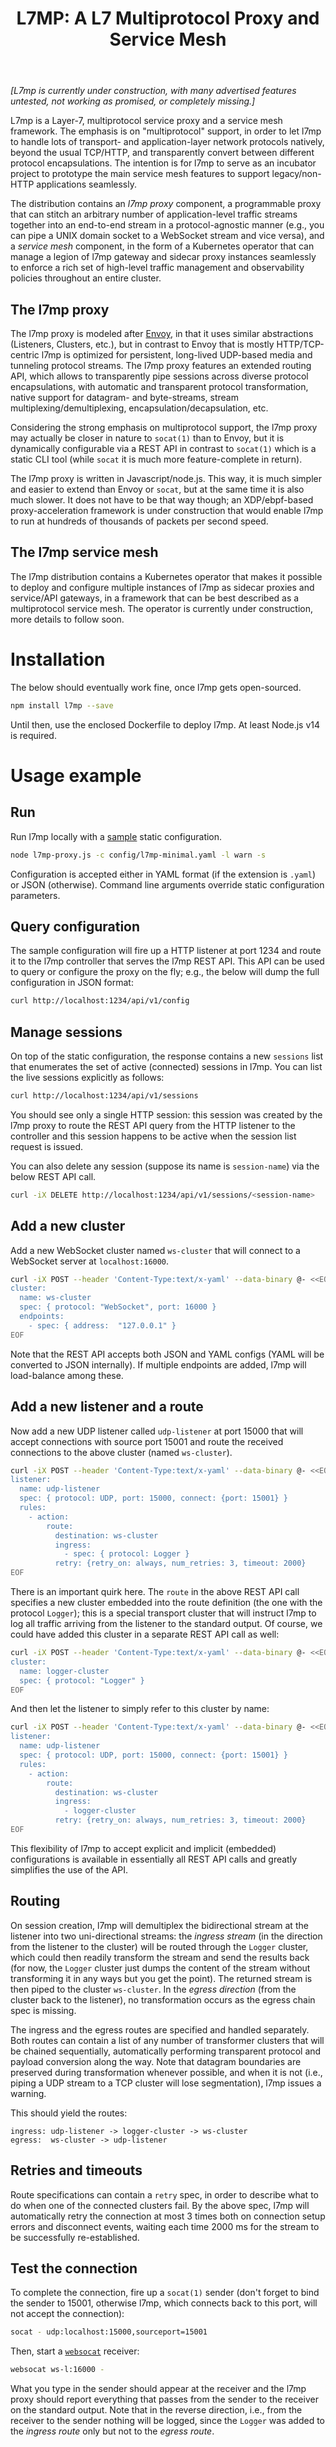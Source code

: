 #+LaTeX_HEADER:\usepackage[margin=2cm]{geometry}
#+LaTeX_HEADER:\usepackage{enumitem}
#+LaTeX_HEADER:\renewcommand{\ttdefault}{pcr}
#+LaTeX_HEADER:\lstdefinelanguage{yaml}{basicstyle=\ttfamily\scriptsize,frame=lrtb,framerule=1pt,framexleftmargin=1pt,showstringspaces=false}
#+LaTeX_HEADER:\usepackage{etoolbox}
#+LaTeX_HEADER:\makeatletter\patchcmd{\@verbatim}{\verbatim@font}{\verbatim@font\scriptsize}{}{}\makeatother
#+LATEX:\setitemize{noitemsep,topsep=0pt,parsep=0pt,partopsep=0pt}
#+OPTIONS: toc:nil author:nil ^:nil

#+TITLE: L7MP: A L7 Multiprotocol Proxy and Service Mesh

/[L7mp is currently under construction, with many advertised features untested, not working as promised, or completely missing.]/

L7mp is a Layer-7, multiprotocol service proxy and a service mesh framework. The emphasis is on
"multiprotocol" support, in order to let l7mp to handle lots of transport- and application-layer
network protocols natively, beyond the usual TCP/HTTP, and transparently convert between different
protocol encapsulations. The intention is for l7mp to serve as an incubator project to prototype
the main service mesh features to support legacy/non-HTTP applications seamlessly.

The distribution contains an /l7mp proxy/ component, a programmable proxy that can stitch an
arbitrary number of application-level traffic streams together into an end-to-end stream in a
protocol-agnostic manner (e.g., you can pipe a UNIX domain socket to a WebSocket stream and vice
versa), and a /service mesh/ component, in the form of a Kubernetes operator that can manage a
legion of l7mp gateway and sidecar proxy instances seamlessly to enforce a rich set of high-level
traffic management and observability policies throughout an entire cluster.

** The l7mp proxy

The l7mp proxy is modeled after [[https://github.com/envoyproxy/envoy][Envoy]], in that it uses similar abstractions (Listeners, Clusters,
etc.), but in contrast to Envoy that is mostly HTTP/TCP-centric l7mp is optimized for persistent,
long-lived UDP-based media and tunneling protocol streams. The l7mp proxy features an extended
routing API, which allows to transparently pipe sessions across diverse protocol encapsulations,
with automatic and transparent protocol transformation, native support for datagram- and
byte-streams, stream multiplexing/demultiplexing, encapsulation/decapsulation, etc.

Considering the strong emphasis on multiprotocol support, the l7mp proxy may actually be closer in
nature to =socat(1)= than to Envoy, but it is dynamically configurable via a REST API in contrast
to =socat(1)= which is a static CLI tool (while =socat= it is much more feature-complete in
return).

The l7mp proxy is written in Javascript/node.js. This way, it is much simpler and easier to extend
than Envoy or =socat=, but at the same time it is also much slower. It does not have to be that way
though; an XDP/ebpf-based proxy-acceleration framework is under construction that would enable l7mp
to run at hundreds of thousands of packets per second speed.

** The l7mp service mesh

The l7mp distribution contains a Kubernetes operator that makes it possible to deploy and configure
multiple instances of l7mp as sidecar proxies and service/API gateways, in a framework that can be
best described as a multiprotocol service mesh. The operator is currently under construction, more
details to follow soon.

* Installation

The below should eventually work fine, once l7mp gets open-sourced.

#+BEGIN_SRC sh
npm install l7mp --save
#+END_SRC

Until then, use the enclosed Dockerfile to deploy l7mp. At least Node.js v14 is required.

* Usage example

** Run

Run l7mp locally with a [[https://github.com/rg0now/l7mp/blob/master/config/l7mp-minimal.yaml][sample]] static configuration.

#+BEGIN_SRC sh
node l7mp-proxy.js -c config/l7mp-minimal.yaml -l warn -s
#+END_SRC

Configuration is accepted either in YAML format (if the extension is =.yaml=) or JSON (otherwise).
Command line arguments override static configuration parameters.

** Query configuration

The sample configuration will fire up a HTTP listener at port 1234 and route it to the l7mp
controller that serves the l7mp REST API.  This API can be used to query or configure the proxy on
the fly; e.g., the below will dump the full configuration in JSON format:

#+BEGIN_SRC sh
curl http://localhost:1234/api/v1/config
#+END_SRC

** Manage sessions

On top of the static configuration, the response contains a new =sessions= list that enumerates the
set of active (connected) sessions in l7mp. You can list the live sessions explicitly as follows:

#+BEGIN_SRC sh
curl http://localhost:1234/api/v1/sessions
#+END_SRC

You should see only a single HTTP session: this session was created by the l7mp proxy to route the
REST API query from the HTTP listener to the controller and this session happens to be active when
the session list request is issued.

You can also delete any session (suppose its name is =session-name=) via the below REST API call.

#+BEGIN_SRC sh
curl -iX DELETE http://localhost:1234/api/v1/sessions/<session-name>
#+END_SRC

** Add a new cluster

Add a new WebSocket cluster named =ws-cluster= that will connect to a WebSocket server at
=localhost:16000=.

#+BEGIN_SRC sh
curl -iX POST --header 'Content-Type:text/x-yaml' --data-binary @- <<EOF  http://localhost:1234/api/v1/clusters
cluster:
  name: ws-cluster
  spec: { protocol: "WebSocket", port: 16000 }
  endpoints:
    - spec: { address:  "127.0.0.1" }
EOF
#+END_SRC

Note that the REST API accepts both JSON and YAML configs (YAML will be converted to JSON
internally). If multiple endpoints are added, l7mp will load-balance among these.

** Add a new listener and a route

Now add a new UDP listener called =udp-listener= at port 15000 that will accept connections with
source port 15001 and route the received connections to the above cluster (named =ws-cluster=).

#+BEGIN_SRC sh
curl -iX POST --header 'Content-Type:text/x-yaml' --data-binary @- <<EOF  http://localhost:1234/api/v1/listeners
listener:
  name: udp-listener
  spec: { protocol: UDP, port: 15000, connect: {port: 15001} }
  rules:
    - action:
        route:
          destination: ws-cluster
          ingress:
            - spec: { protocol: Logger }
          retry: {retry_on: always, num_retries: 3, timeout: 2000}
EOF
#+END_SRC

There is an important quirk here. The =route= in the above REST API call specifies a new cluster
embedded into the route definition (the one with the protocol =Logger=); this is a special
transport cluster that will instruct l7mp to log all traffic arriving from the listener to the
standard output. Of course, we could have added this cluster in a separate REST API call as well:

#+BEGIN_SRC sh
curl -iX POST --header 'Content-Type:text/x-yaml' --data-binary @- <<EOF  http://localhost:1234/api/v1/clusters
cluster:
  name: logger-cluster
  spec: { protocol: "Logger" }
EOF
#+END_SRC

And then let the listener to simply refer to this cluster by name:

#+BEGIN_SRC sh
curl -iX POST --header 'Content-Type:text/x-yaml' --data-binary @- <<EOF  http://localhost:1234/api/v1/listeners
listener:
  name: udp-listener
  spec: { protocol: UDP, port: 15000, connect: {port: 15001} }
  rules:
    - action:
        route:
          destination: ws-cluster
          ingress:
            - logger-cluster
          retry: {retry_on: always, num_retries: 3, timeout: 2000}
EOF
#+END_SRC

This flexibility of l7mp to accept explicit and implicit (embedded) configurations is available in
essentially all REST API calls and greatly simplifies the use of the API.

** Routing

On session creation, l7mp will demultiplex the bidirectional stream at the listener into two
uni-directional streams: the /ingress stream/ (in the direction from the listener to the cluster)
will be routed through the =Logger= cluster, which could then readily transform the stream and send
the results back (for now, the =Logger= cluster just dumps the content of the stream without
transforming it in any ways but you get the point).  The returned stream is then piped to the
cluster =ws-cluster=.  In the /egress direction/ (from the cluster back to the listener), no
transformation occurs as the egress chain spec is missing.

The ingress and the egress routes are specified and handled separately.  Both routes can contain a
list of any number of transformer clusters that will be chained sequentially, automatically
performing transparent protocol and payload conversion along the way. Note that datagram boundaries
are preserved during transformation whenever possible, and when it is not (i.e., piping a UDP
stream to a TCP cluster will lose segmentation), l7mp issues a warning.

This should yield the routes:

: ingress: udp-listener -> logger-cluster -> ws-cluster
: egress:  ws-cluster -> udp-listener

** Retries and timeouts

Route specifications can contain a =retry= spec, in order to describe what to do when one of the
connected clusters fail. By the above spec, l7mp will automatically retry the connection at most 3
times both on connection setup errors and disconnect events, waiting each time 2000 ms for the
stream to be successfully re-established.

** Test the connection

To complete the connection, fire up a =socat(1)= sender (don't forget to bind the sender to 15001,
otherwise l7mp, which connects back to this port, will not accept the connection):

#+BEGIN_SRC sh
socat - udp:localhost:15000,sourceport=15001
#+END_SRC

Then, start a [[https://github.com/vi/websocat][=websocat=]] receiver:

#+BEGIN_SRC sh
websocat ws-l:16000 -
#+END_SRC

What you type in the sender should appear at the receiver and the l7mp proxy should report
everything that passes from the sender to the receiver on the standard output.  Note that in the
reverse direction, i.e., from the receiver to the sender nothing will be logged, since the =Logger=
was added to the /ingress route/ only but not to the /egress route/.

** Clean up

Provided that the new session is named =session-name= (l7mp automatically assigns a unique name to
each session, you can check this by issuing a GET request to the API endpoint =/api/v1/sessions=),
you can delete the session, the cluster and the listener as follows:

#+BEGIN_SRC sh
curl -iX DELETE http://localhost:1234/api/v1/sessions/<session-name>
curl -iX DELETE http://localhost:1234/api/v1/listeners/user-1-2-l
curl -iX DELETE http://localhost:1234/api/v1/clusters/user-1-2-c
#+END_SRC

NB: the rulelist, rule, and the route created implicitly by the listener will not be removed by the
above call, but this should make no harm.

* Protocol support

|------------------+-------------------+-----------------+------+------------------+---------+---------|
| Protocol         | Session ID        | Type            | Role | Mode             | Re/Lb   | Status  |
|------------------+-------------------+-----------------+------+------------------+---------+---------|
| UDP              | IP 5-tuple        | datagram-stream | l/c  | singleton/server | yes/yes | Full    |
| TCP              | IP 5-tuple        | byte-stream     | l/c  | server           | yes/yes | Full    |
| HTTP             | IP 5-tuple        | byte-stream     | l    | server           | yes/yes | Partial |
| WebSocket        | IP 5-tuple + HTTP | datagram-stream | l/c  | server           | yes/yes | Full    |
| STDIO-fork       | N/A               | byte-stream     | c    | singleton        | no/no   | Full    |
| UNIX/stream      | file desc/path    | byte-stream     | l/c  | server           | yes/yes | Full    |
| UNIX/dgram       | file desc/path    | datagram-stream | l/c  | singleton        | no/no   | TODO    |
| PIPE             | file desc/path    | byte-stream     | l/c  | singleton        | no/no   | TODO    |
| AF_PACKET        | file desc         | datagram-stream | l/c  | singleton        | no/no   | TODO    |
| INLINE/STDIO     | N/A               | byte-stream     | c    | singleton        | yes/no  | Full    |
| INLINE/Echo      | N/A               | datagram-stream | c    | singleton        | yes/no  | Full    |
| INLINE/Discard   | N/A               | datagram-stream | c    | singleton        | yes/no  | Full    |
| INLINE/Logger    | N/A               | datagram-stream | c    | singleton        | yes/no  | Full    |
| INLINE/JSONENcap | N/A               | datagram-stream | c    | singleton        | yes/no  | Full    |
| INLINE/JSONDecap | N/A               | datagram-stream | c    | singleton        | yes/no  | Full    |
|------------------+-------------------+-----------------+------+------------------+---------+---------|

** Protocols

- UDP "singleton mode" is a "connected" UDP server, while UDP "server mode" is a listener-only
  protocol that emits a new session for each packet received with a new IP 5-tuple
- STDIO-fork is a (transform-only) protocol for communicating with a forked process through
  STDIO/STDOUT
- Inline/STDIO pipes the stream to the l7mp proxy stdin/stdout, stream reads from stdin and write
  to stdout (useful for debugging)
- Inline/Echo is an Echo Cluster, writes back everything it reads (useful for debugging)
- Inline/Discard is blackholes everyting it received (useful for debugging)
- Inline/Logger is like an Echo Cluster, but it also writes everything that goes through it to a
  file or to the standard output (useful for debugging)

** Session id

A unique name/descriptor for a session, generated dynamically by the protocol's listener.

** Type

- byte-stream: segmentation/message boundaries not preserved
- datagram-stream segmentation/message boundaries preserved

Note that streams can run on top of datagram protocols but not the other way around; l7mp warns
when such a conversion is requested.

** Mode

- server: listen+accept -> new session
- singleton: can emit a single session only

** Role

- listener (l): protocol supports listeners to emit sessions
- cluster (c): protocol supports clusters to forward sessions to

** Re/To/Lb

- Re: Retries support, To: Timeout support, Lb: load-balance support

** Status

* License

Copyright 2019-2020 by its authors.  Some rights reserved. See AUTHORS.

MIT License

